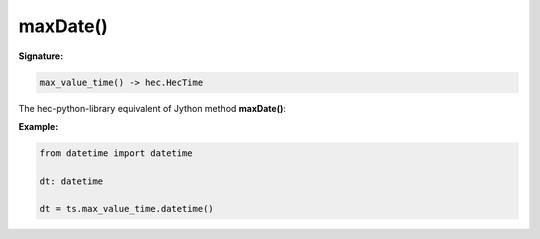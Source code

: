 maxDate()
=========

**Signature:**

.. code-block:: python

    max_value_time() -> hec.HecTime

The hec-python-library equivalent of Jython method **maxDate()**:

**Example:**

.. code-block:: python

    from datetime import datetime

    dt: datetime

    dt = ts.max_value_time.datetime()
